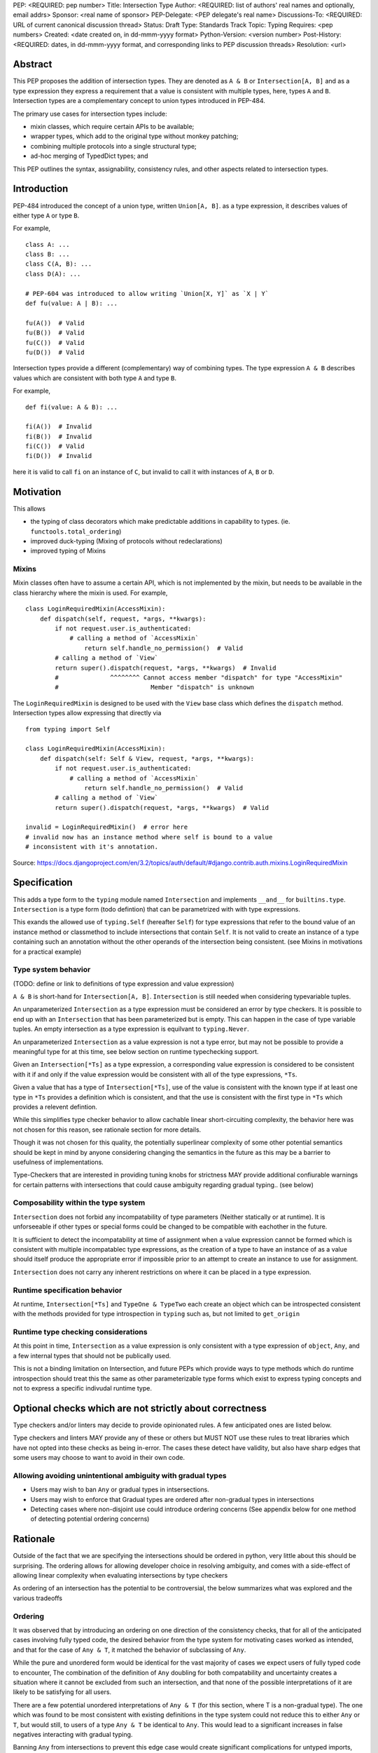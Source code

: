 PEP: <REQUIRED: pep number>
Title: Intersection Type
Author: <REQUIRED: list of authors' real names and optionally, email addrs>
Sponsor: <real name of sponsor>
PEP-Delegate: <PEP delegate's real name>
Discussions-To: <REQUIRED: URL of current canonical discussion thread>
Status: Draft
Type: Standards Track
Topic: Typing
Requires: <pep numbers>
Created: <date created on, in dd-mmm-yyyy format>
Python-Version: <version number>
Post-History: <REQUIRED: dates, in dd-mmm-yyyy format, and corresponding links to PEP discussion threads>
Resolution: <url>


Abstract
========

This PEP proposes the addition of intersection types.
They are denoted as ``A & B`` or ``Intersection[A, B]`` and as a
type expression they express a requirement that a value is consistent with
multiple types, here, types ``A`` and ``B``.
Intersection types are a complementary concept to union types introduced
in PEP-484.

The primary use cases for intersection types include:

- mixin classes, which require certain APIs to be available;
- wrapper types, which add to the original type without monkey patching;
- combining multiple protocols into a single structural type;
- ad-hoc merging of TypedDict types; and

This PEP outlines the syntax, assignability, consistency rules, and
other aspects related to intersection types.

Introduction
============

PEP-484 introduced the concept of a union type, written ``Union[A, B]``.
as a type expression, it describes values of either type ``A`` or type ``B``.

For example,

::

    class A: ...
    class B: ...
    class C(A, B): ...
    class D(A): ...

    # PEP-604 was introduced to allow writing `Union[X, Y]` as `X | Y`
    def fu(value: A | B): ...

    fu(A())  # Valid
    fu(B())  # Valid
    fu(C())  # Valid
    fu(D())  # Valid

Intersection types provide a different (complementary) way of combining types.
The type expression ``A & B`` describes values which are consistent with both type ``A`` and type ``B``.

For example,

::

    def fi(value: A & B): ...

    fi(A())  # Invalid
    fi(B())  # Invalid
    fi(C())  # Valid
    fi(D())  # Invalid

here it is valid to call ``fi`` on an instance of ``C``, but invalid to call it with instances of
``A``, ``B`` or ``D``.

Motivation
==========

This allows

- the typing of class decorators which make predictable additions in capability
  to types. (ie. ``functools.total_ordering``)
- improved duck-typing (Mixing of protocols without redeclarations)
- improved typing of Mixins

Mixins
------

Mixin classes often have to assume a certain API, which is not implemented by the mixin, but needs
to be available in the class hierarchy where the mixin is used.
For example,

::

    class LoginRequiredMixin(AccessMixin):
        def dispatch(self, request, *args, **kwargs):
            if not request.user.is_authenticated:
                # calling a method of `AccessMixin`
        	    return self.handle_no_permission()  # Valid
            # calling a method of `View`
            return super().dispatch(request, *args, **kwargs)  # Invalid
            #              ^^^^^^^^ Cannot access member "dispatch" for type "AccessMixin"
            #                         Member "dispatch" is unknown

The ``LoginRequiredMixin`` is designed to be used with the ``View`` base class which defines the
``dispatch`` method.
Intersection types allow expressing that directly via

::

    from typing import Self

    class LoginRequiredMixin(AccessMixin):
        def dispatch(self: Self & View, request, *args, **kwargs):
            if not request.user.is_authenticated:
                # calling a method of `AccessMixin`
        	    return self.handle_no_permission()  # Valid
            # calling a method of `View`
            return super().dispatch(request, *args, **kwargs)  # Valid

    invalid = LoginRequiredMixin()  # error here
    # invalid now has an instance method where self is bound to a value
    # inconsistent with it's annotation.

Source: https://docs.djangoproject.com/en/3.2/topics/auth/default/#django.contrib.auth.mixins.LoginRequiredMixin


Specification
=============

This adds a type form to the ``typing`` module named ``Intersection``
and implements ``__and__`` for ``builtins.type``. ``Intersection`` is a type
form (todo defintion) that can be parametrized with with type expressions.

This exands the allowed use of ``typing.Self`` (hereafter ``Self``) for type
expressions that refer to the bound value of an instance method or classmethod
to include intersections that contain ``Self``. It is not valid to create an
instance of a type containing such an annotation without the other operands
of the intersection being consistent.
(see Mixins in motivations for a practical example)


Type system behavior
--------------------

(TODO: define or link to definitions of type expression and value expression)

``A & B`` is short-hand for ``Intersection[A, B]``. ``Intersection`` is still
needed when considering typevariable tuples.

An unparameterized ``Intersection`` as a type expression must be considered an
error by type checkers. It is possible to end up with an ``Intersection``
that has been parameterized but is empty. This can happen in the case of type
variable tuples. An empty intersection as a type expression is equilvant to
``typing.Never``.

An unparameterized ``Intersection`` as a value expression is not a type error,
but may not be possible to provide a meaningful type for at this time, see
below section on runtime typechecking support.

Given an ``Intersection[*Ts]`` as a type expression, a corresponding value
expression is considered to be consistent with it if and only if the value
expression would be consistent with all of the type expressions, ``*Ts``.

Given a value that has a type of ``Intersection[*Ts]``, use of the value is
consistent with the known type if at least one type in ``*Ts`` provides a
definition which is consistent, and that the use is consistent with the first
type in ``*Ts`` which provides a relevent defintion.

While this simplifies type checker behavior to allow cachable linear
short-circuiting complexity, the behavior here was not chosen for this reason,
see rationale section for more details.

Though it was not chosen for this quality, the potentially superlinear
complexity of some other potential semantics should be kept in mind by anyone
considering changing the semantics in the future as this may be a barrier
to usefulness of implementations.

Type-Checkers that are interested in providing tuning knobs for strictness
MAY provide additional confiurable warnings for certain patterns with
intersections that could cause ambiguity regarding gradual typing.. (see below)


Composability within the type system
------------------------------------

``Intersection`` does not forbid any incompatability of type parameters
(Neither statically or at runtime). It is unforseeable if other types or
special forms could be changed to be compatible with eachother in the future.

It is sufficient to detect the incompatability at time of assignment when a
value expression cannot be formed which is consistent with multiple
incompatablec type expressions, as the creation of a type to have an instance
of as a value should itself produce the appropriate error if impossible prior
to an attempt to create an instance to use for assignment.

``Intersection`` does not carry any inherent restrictions on where it can be
placed in a type expression.


Runtime specification behavior
------------------------------

At runtime, ``Intersection[*Ts]`` and ``TypeOne & TypeTwo`` each create an
object which can be introspected consistent with the methods provided for type
introspection in ``typing`` such as, but not limited to ``get_origin``


Runtime type checking considerations
------------------------------------

At this point in time, ``Intersection`` as a value expression is only
consistent with a type expression of ``object``, ``Any``, and a few internal
types that should not be publically used.

This is not a binding limitation on Intersection, and future PEPs which provide
ways to type methods which do runtime introspection should treat this the same
as other parameterizable type forms which exist to express typing concepts
and not to express a specific indivudal runtime type.


Optional checks which are not strictly about correctness
========================================================

Type checkers and/or linters may decide to provide opinionated rules.
A few anticipated ones are listed below.

Type checkers and linters MAY provide any of these or others but MUST NOT
use these rules to treat libraries which have not opted into these checks as
being in-error. The cases these detect have validity, but also have sharp edges
that some users may choose to want to avoid in their own code.


Allowing avoiding unintentional ambiguity with gradual types
------------------------------------------------------------

- Users may wish to ban ``Any`` or gradual types in intsersections.
- Users may wish to enforce that Gradual types are ordered after
  non-gradual types in intersections
- Detecting cases where non-disjoint use could introduce ordering concerns
  (See appendix below for one method of detecting potential ordering concerns)

Rationale
=========

Outside of the fact that we are specifying the intersections should be ordered
in python, very little about this should be surprising. The ordering allows
for allowing developer choice in resolving ambiguity, and comes with
a side-effect of allowing linear complexity when evaluating
intersections by type checkers

As ordering of an intersection has the potential to be controversial,
the below summarizes what was explored and the various tradeoffs

Ordering
--------

It was observed that by introducing an ordering on one direction of the
consistency checks, that for all of the anticipated cases involving fully typed
code, the desired behavior from the type system for motivating cases worked as
intended, and that for the case of ``Any & T``, it matched the behavior of
subclassing of ``Any``.

While the pure and unordered form would be identical for the vast majority of
cases we expect users of fully typed code to encounter, The combination of the
definition of  ``Any`` doubling for both compatability and uncertainty creates
a situation where it cannot be excluded from such an intersection, and that
none of the possible interpretations of it are likely to be satisfying for all
users.

There are a few potential unordered interpretations of ``Any & T``
(for this section, where T is a non-gradual type).
The one which was found to be most consistent with existing definitions in the
type system could not reduce this to either ``Any`` or ``T``, but would still,
to users of a type ``Any & T`` be identical to ``Any``. This would lead to a
significant increases in false negatives interacting with gradual typing.

Banning ``Any`` from intersections to prevent this edge case would create
significant complications for untyped imports, unbound type variables, and the
general purpose intent of ``Any`` as a means of compatability in the framework
of gradual typing.

Other considered ways of resolving this in particular was to reword ``Any``'s
compatability to be more flexible, and treat it as always yielding to a known
implementation; However, this would increase the complexity of ``Any``, as well
as create situations where diamond patterns *may* have been resolved, but the
type system would not know, leading to increased un-typable false-positives.

Choosing to err on the side of False positives would be better for those
wanting the immediate feedbacks on type safety in an IDE that many users have
attributed to productiveness.

Choosing to err on the side of false negatives would be more in line with the
definition of compatability provided by ``Any``

Since an unordered intersection can create an erosion of the barrier between
typed an untyped code, no longer coercing from one to another, but being
possible to mix and match, it is predictable that making a decision either way
on this would to lead to increased friction between typed and untyped code, and
increase pressure to more fully type code or to treat code that still can't be
expressed by the type, but which needed to interact with typed code as taboo.

The ordering allows expressing preferring either the False positives for the
implied possible diamond pattern with untyped things (``T & Any``) and a narrow
remedy for it (``P & T & Any``) where ``P`` is a protocol expressing how the
diamond pattern was actually resolved.

The ordering also allows expressing prefering not to get warnings for the
implied possible diamond pattern: (``Any & T``)

Neither of these provide warnings for things not provided by ``T``, the scope
of the ordering mattering is only in the overlap.

(TODO add table comparing effects of each option in each of meaningful cases, highlighting the equivalence to unordered in most cases)

Backwards Compatibility
=======================

This PEP expands the allowed use of ``Self`` to better handle mixins,
this change is not done in a backwards incompatible manner.

The implementation of ``__and__`` for the builtin ``type`` may result in
runtime uses of type introspection to misbehave for user defined types using
a metaclass which defines ``__and__`` for some purpose.

The considerations are similar to the prior implementing of ``|`` for types.


Security Implications
=====================

None


How to Teach This
=================

TODO, comparisons to sets with union, comparisons using builtins (any, all)


Reference Implementation
========================

TODO

Comparison to other languages
=============================

When comparing what other languages with intersections, most do not provide an
intersection type.

Two notable comparisons with languages that do reinforce the decision to
include ordering.

While Kotlin (unlike Java) allows multiple inheritence, it does not allow a
diamond pattern to exist, allowing only one base to implement a defintion for
a method or attribute of a type. Kotlin's intersections therefore do not have
to consider non-disjoint intersections.

TypeScript treats an intersection containing Any to be Any.
This makes sense given that TypeScript only has structural typing
but does not map well into python when considering nominal subtyping, and
``Any & T`` (Where ``T`` is a non-gradual type) as a return type.

Additionally, For the case of non-disjoint intersections TypeScript does not
synthesize a minimum bound, but instead picks an arbitrary winner with an
undocumented sort. This is not ideal for python, but when considering only
structural typing, and with the availability of TypeScript's ``Pick`` and
``Omit``, it appears to be a non-issue for type expressiveness in TypeScript.


Rejected Alternatives
=====================

Naming it ``OrderedIntersection`` and without ``&``
---------------------------------------------------

Using ``Intersection`` presents a blocker on future work if anyone wants to
revisit the issues with a pure intersection, but ``UnorderedIntersection``
is available if anyone solves the issues.

Using ``&`` may be a significantly stronger blocker on pure intersections

This was a direction given serious consideration, however the
ergonomic benefits of ``&`` are substantial, ``OrderedIntersection``
being as long and verbose as it is will impact readability of complex
type signatures.

Additionally, we believe it is unlikely that all of the issues presented for
an unordered form in the rationale section are solvable in any version of
python that remains gradually typed, has both structural and nominal subtyping,
and allows for resolvable diamond patterns without adversely affecting the
needs or ergonomics for some users.

Such a version of python would already likely require a python 4.0,
allowing revisiting of both the name and operator use.

Apendices
=========

A heuristic for non-disjoint use and ordering concerns
------------------------------------------------------

There is a way to determine where the ordering actually matters.

As stated above, The ordering mattering is valid, but some libraries may want
to flag it if it comes up in their own code to be sure they are aware of the
potential sharp edges.

A reductive summary of this is that the ordering matters when there is an
unresolved diamond pattern, and that gradual types in their infinite
compatability conversely provide infinitely many possible diamond patterns.

While type checkers and linters are free to implement their own heuristics
for this which behave differently to better match the actual use cases
their users have, one set of rules for determining this are as follows:

Given any number of types, if for any identifier defined on any of the types
there is more than 1 non-exactly equivlaent type specification for that
identifier amoung the types, the ordering matters.

Any type that is considered to be a gradual type only provides 1 definition
for the identifiers it provides, but that 1 definition is not considered to be
"exactly equvalent" to one provided by a non-gradual type for the purpose of
this heuristic.

For instance, a type which provides a property ``x`` that resolves to ``Any``
conflicts with ``Any`` for this check. x is a property returning Any, which is
more strict than the behavior of ``Any`` when considering substitutability

This means the inclusion of ``Any`` with a non-Any would be a reason to flag
under this rule.

However, ``Callable[..., Any]`` is also a gradual type.
``Callable[..., Any] & SupportsAbs`` does not have multiple definitions
for any identifier, as ``SupportsAbs`` does not provide ``__call__``
(or any of the other things provided by ``Callable``) in an incomaptible way.

There is an additional way to reduce the number of cases where this can matter
by analyzing *how* type variables can have their corresponding values provided.

For function scoped type variables
(type checkers do not apply variance to these)

- If the type variable participates in an intersection in a type expression for
  a parameter of the function, the ordering has the potential to matter.

For class scoped type variables as well as intersections as type parameters
to generics and typing special forms (i.e. ``type[T & Protocol]``):

- covariant and invariant TypeVariables should only be included if a bound is
  provided, and the provided bound should be used for the check.

- contravariant TypeVariables should be checked using a bound if provided, or
  otherwise be treated as Any

Footnotes
=========

TODO


Copyright
=========

This document is placed in the public domain or under the
CC0-1.0-Universal license, whichever is more permissive.